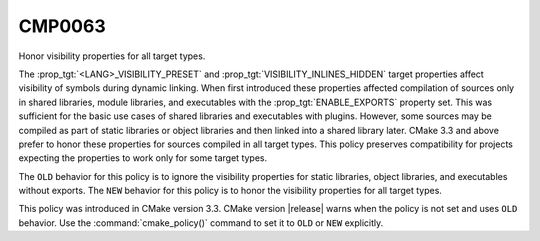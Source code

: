CMP0063
-------

Honor visibility properties for all target types.

The :prop_tgt:`<LANG>_VISIBILITY_PRESET` and
:prop_tgt:`VISIBILITY_INLINES_HIDDEN` target properties affect visibility
of symbols during dynamic linking.  When first introduced these properties
affected compilation of sources only in shared libraries, module libraries,
and executables with the :prop_tgt:`ENABLE_EXPORTS` property set.  This
was sufficient for the basic use cases of shared libraries and executables
with plugins.  However, some sources may be compiled as part of static
libraries or object libraries and then linked into a shared library later.
CMake 3.3 and above prefer to honor these properties for sources compiled
in all target types.  This policy preserves compatibility for projects
expecting the properties to work only for some target types.

The ``OLD`` behavior for this policy is to ignore the visibility properties
for static libraries, object libraries, and executables without exports.
The ``NEW`` behavior for this policy is to honor the visibility properties
for all target types.

This policy was introduced in CMake version 3.3.  CMake version
|release| warns when the policy is not set and uses ``OLD`` behavior.  Use
the :command:`cmake_policy()` command to set it to ``OLD`` or ``NEW``
explicitly.
